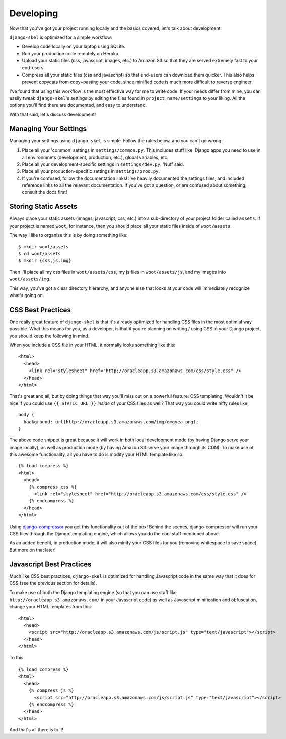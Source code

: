 Developing
==========

.. image:: _static/computer-stare.png

Now that you've got your project running locally and the basics covered, let's
talk about development.

``django-skel`` is optimized for a simple workflow:

* Develop code locally on your laptop using SQLite.
* Run your production code remotely on Heroku.
* Upload your static files (css, javascript, images, etc.) to Amazon S3 so that
  they are served extremely fast to your end-users.
* Compress all your static files (css and javascript) so that end-users can
  download them quicker. This also helps prevent copycats from copy+pasting
  your code, since minified code is much more difficult to reverse engineer.

I've found that using this workflow is the most effective way for me to write
code. If your needs differ from mine, you can easily tweak ``django-skel``'s
settings by editing the files found in ``project_name/settings`` to your
liking. All the options you'll find there are documented, and easy to
understand.

With that said, let's discuss development!


Managing Your Settings
----------------------

Managing your settings using ``django-skel`` is simple. Follow the rules below,
and you can't go wrong:

1. Place all your 'common' settings in ``settings/common.py``. This includes
   stuff like: Django apps you need to use in all environmnets (development,
   production, etc.), global variables, etc.

2. Place all your development-specific settings in ``settings/dev.py``. 'Nuff
   said.

3. Place all your production-specific settings in ``settings/prod.py``.

4. If you're confused, follow the documentation links! I've heavily documented
   the settings files, and included reference links to all the relevant
   documentation. If you've got a question, or are confused about something,
   consult the docs first!


Storing Static Assets
---------------------

Always place your static assets (images, javascript, css, etc.) into a
sub-directory of your project folder called ``assets``. If your project is
named ``woot``, for instance, then you should place all your static files
inside of ``woot/assets``.

The way I like to organize this is by doing something like::

    $ mkdir woot/assets
    $ cd woot/assets
    $ mkdir {css,js,img}

Then I'll place all my css files in ``woot/assets/css``, my js files in
``woot/assets/js``, and my images into ``woot/assets/img``.

This way, you've got a clear directory hierarchy, and anyone else that looks at
your code will immediately recognize what's going on.


CSS Best Practices
------------------

One really great feature of ``django-skel`` is that it's already optimized for
handling CSS files in the most optimial way possible. What this means for you,
as a developer, is that if you're planning on writing / using CSS in your
Django project, you should keep the following in mind.

When you include a CSS file in your HTML, it normally looks something like
this::

    <html>
      <head>
        <link rel="stylesheet" href="http://oracleapp.s3.amazonaws.com/css/style.css" />
      </head>
    </html>

That's great and all, but by doing things that way you'll miss out on a
powerful feature: CSS templating. Wouldn't it be nice if you could use ``{{
STATIC_URL }}`` *inside* of your CSS files as well? That way you could write
nifty rules like::

    body {
      background: url(http://oracleapp.s3.amazonaws.com/img/omgyea.png);
    }

The above code snippet is great because it will work in both local development
mode (by having Django serve your image locally), as well as production mode
(by having Amazon S3 serve your image through its CDN). To make use of this
awesome functionality, all you have to do is modify your HTML template like
so::

    {% load compress %}
    <html>
      <head>
        {% compress css %}
          <link rel="stylesheet" href="http://oracleapp.s3.amazonaws.com/css/style.css" />
        {% endcompress %}
      </head>
    </html>

Using `django-compressor <http://django_compressor.readthedocs.org/en/latest/index.html>`_
you get this functionality out of the box! Behind the scenes, django-compressor
will run your CSS files through the Django templating engine, which allows you
do the cool stuff mentioned above.

As an added benefit, in production mode, it will also minify your CSS files for
you (removing whitespace to save space). But more on that later!


Javascript Best Practices
-------------------------

Much like CSS best practices, ``django-skel`` is optimized for handling
Javascript code in the same way that it does for CSS (see the previous section
for details).

To make use of both the Django templating engine (so that you can use stuff
like ``http://oracleapp.s3.amazonaws.com/`` in your Javascript code) as well as Javascript
minification and obfuscation, change your HTML templates from this::

    <html>
      <head>
        <script src="http://oracleapp.s3.amazonaws.com/js/script.js" type="text/javascript"></script>
      </head>
    </html>

To this::

    {% load compress %}
    <html>
      <head>
        {% compress js %}
          <script src="http://oracleapp.s3.amazonaws.com/js/script.js" type="text/javascript"></script>
        {% endcompress %}
      </head>
    </html>

And that's all there is to it!
